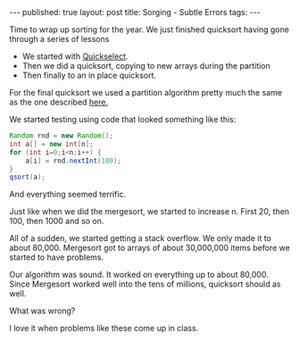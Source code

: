 #+STARTUP: showall indent
#+STARTUP: hidestars
#+OPTIONS: toc:nil
#+begin_html
---
published: true
layout: post
title: Sorging - Subtle Errors 
tags:  
---
#+end_html
#+begin_html
<style>
div.center {text-align:center;}
</style>
#+end_html

Time to wrap up sorting for the year. We just finished quicksort
having gone through a series of lessons
- We started with [[http://cestlaz.github.io/2014/03/12/select-to-sort.html#.UyJRTh_G8RM][Quickselect]].
- Then we did a quicksort, copying to new arrays during the partition
- Then finally to an in place quicksort.

For the final quicksort we used a partition algorithm pretty much the
same as the one described [[http://en.wikipedia.org/wiki/Quicksort][here.]]

We started testing using code that looked something like this:

#+BEGIN_SRC java
  Random rnd = new Random();
  int a[] = new int[n];
  for (int i=0;i<n;i++) {
      a[i] = rnd.nextInt(100);
  }
  qsort(a);
#+END_SRC

And everything seemed terrific.

Just like when we did the mergesort, we started to increase n. First
20, then 100, then 1000 and so on. 

All of a sudden, we started getting a stack overflow. We only made it
to about 80,000. Mergesort got to arrays of about 30,000,000 items
before we started to have problems.

Our algorithm was sound. It worked on everything up to about
80,000. Since Mergesort worked well into the tens of millions, quicksort
should as well.

What was wrong? 

I love it when problems like these come up in class.




